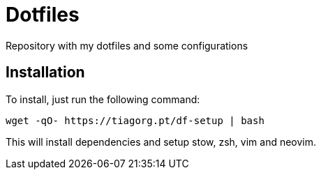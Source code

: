 = Dotfiles

Repository with my dotfiles and some configurations

== Installation

To install, just run the following command:

[,bash]
----
wget -qO- https://tiagorg.pt/df-setup | bash
----

This will install dependencies and setup stow, zsh, vim and neovim.
